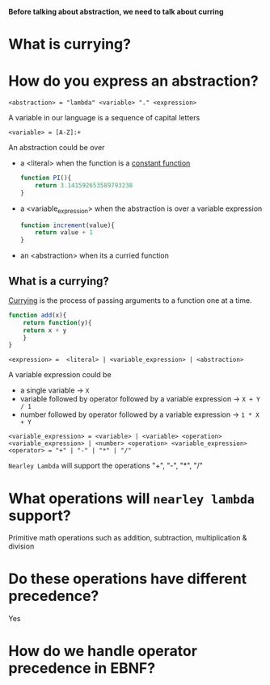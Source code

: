 
  *Before talking about abstraction, we need to talk about curring*
* What is currying?


* How do you express an abstraction?
  
  #+BEGIN_SRC bnf
  <abstraction> = "lambda" <variable> "." <expression>
  #+END_SRC

  A variable in our language is a sequence of capital letters
  #+BEGIN_SRC bnf
  <variable> = [A-Z]:+
  #+END_SRC

  An abstraction could be over 
  - a <literal> when the function is a [[https://www.cuemath.com/calculus/constant-functions/][constant function]]
    #+BEGIN_SRC js
function PI(){
    return 3.141592653589793238
}
    #+END_SRC
  - a <variable_expression> when the abstraction is over a variable expression
    #+BEGIN_SRC js
function increment(value){
    return value + 1
}
    #+END_SRC
  - an <abstraction> when its a curried function

** What is a currying?
   [[https://medium.com/javascript-scene/curry-and-function-composition-2c208d774983][Currying]] is the process of passing arguments to a function one at a time.
   #+BEGIN_SRC js
function add(x){
    return function(y){
	return x + y
    }
}
   #+END_SRC

   #+BEGIN_SRC bnf
   <expression> =  <literal> | <variable_expression> | <abstraction>
   #+END_SRC

   A variable expression could be 
   - a single variable -> =X=
   - variable followed by operator followed by a variable expression -> =X + Y / 1=
   - number followed by operator followed by a variable expression -> =1 * X + Y=

   #+BEGIN_SRC bnf
   <variable_expression> = <variable> | <variable> <operation> <variable_expression> | <number> <operation> <variable_expression>
   <operator> = "+" | "-" | "*" | "/"
   #+END_SRC

   =Nearley Lambda= will support the operations "+", "-",  "*", "/"
   
* What operations will =nearley lambda= support?
  Primitive math operations such as addition, subtraction, multiplication & division
  
* Do these operations have different precedence?
  Yes
  
* How do we handle operator precedence in EBNF?
  
